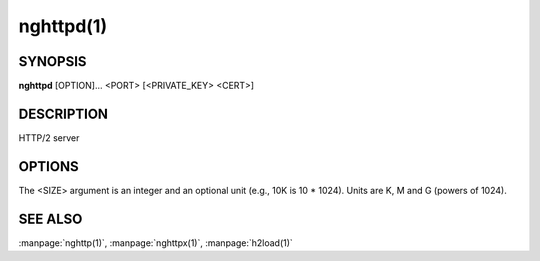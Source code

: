 
.. GENERATED by help2rst.py.  DO NOT EDIT DIRECTLY.

.. program:: nghttpd

nghttpd(1)
==========

SYNOPSIS
--------

**nghttpd** [OPTION]... <PORT> [<PRIVATE_KEY> <CERT>]

DESCRIPTION
-----------

HTTP/2 server

.. describe:: <PORT>

    Specify listening port number.

.. describe:: <PRIVATE_KEY>

    
    Set  path  to  server's private  key.   Required  unless
    :option:`--no-tls` is specified.

.. describe:: <CERT>

    Set  path  to  server's  certificate.   Required  unless
    :option:`--no-tls` is specified.

OPTIONS
-------

.. option:: -a, --address=<ADDR>

    The address to bind to.  If not specified the default IP
    address determined by getaddrinfo is used.

.. option:: -D, --daemon

    Run in a background.  If :option:`-D` is used, the current working
    directory is  changed to '*/*'.  Therefore  if this option
    is used, :option:`-d` option must be specified.

.. option:: -V, --verify-client

    The server  sends a client certificate  request.  If the
    client did  not return  a certificate, the  handshake is
    terminated.   Currently,  this  option just  requests  a
    client certificate and does not verify it.

.. option:: -d, --htdocs=<PATH>

    Specify document root.  If this option is not specified,
    the document root is the current working directory.

.. option:: -v, --verbose

    Print debug information  such as reception/ transmission
    of frames and name/value pairs.

.. option:: --no-tls

    Disable SSL/TLS.

.. option:: -c, --header-table-size=<SIZE>

    Specify decoder header table size.

.. option:: --encoder-header-table-size=<SIZE>

    Specify encoder header table size.  The decoder (client)
    specifies  the maximum  dynamic table  size it  accepts.
    Then the negotiated dynamic table size is the minimum of
    this option value and the value which client specified.

.. option:: --color

    Force colored log output.

.. option:: -p, --push=<PATH>=<PUSH_PATH,...>

    Push  resources <PUSH_PATH>s  when <PATH>  is requested.
    This option  can be used repeatedly  to specify multiple
    push  configurations.    <PATH>  and   <PUSH_PATH>s  are
    relative  to   document  root.   See   :option:`--htdocs`  option.
    Example: :option:`-p`\/=/foo.png :option:`-p`\/doc=/bar.css

.. option:: -b, --padding=<N>

    Add at  most <N>  bytes to a  frame payload  as padding.
    Specify 0 to disable padding.

.. option:: -m, --max-concurrent-streams=<N>

    Set the maximum number of  the concurrent streams in one
    HTTP/2 session.

    Default: ``100``

.. option:: -n, --workers=<N>

    Set the number of worker threads.

    Default: ``1``

.. option:: -e, --error-gzip

    Make error response gzipped.

.. option:: -w, --window-bits=<N>

    Sets the stream level initial window size to 2\*\*<N>-1.

.. option:: -W, --connection-window-bits=<N>

    Sets  the  connection  level   initial  window  size  to
    2\*\*<N>-1.

.. option:: --dh-param-file=<PATH>

    Path to file that contains  DH parameters in PEM format.
    Without  this   option,  DHE   cipher  suites   are  not
    available.

.. option:: --early-response

    Start sending response when request HEADERS is received,
    rather than complete request is received.

.. option:: --trailer=<HEADER>

    Add a trailer  header to a response.   <HEADER> must not
    include pseudo header field  (header field name starting
    with ':').  The  trailer is sent only if  a response has
    body part.  Example: :option:`--trailer` 'foo: bar'.

.. option:: --hexdump

    Display the  incoming traffic in  hexadecimal (Canonical
    hex+ASCII display).  If SSL/TLS  is used, decrypted data
    are used.

.. option:: --echo-upload

    Send back uploaded content if method is POST or PUT.

.. option:: --mime-types-file=<PATH>

    Path  to file  that contains  MIME media  types and  the
    extensions that represent them.

    Default: ``/etc/mime.types``

.. option:: --no-content-length

    Don't send content-length header field.

.. option:: --groups=<GROUPS>

    Specify the supported groups.

    Default: ``X25519:P-256:P-384:P-521``

.. option:: --ktls

    Enable ktls.

.. option:: --version

    Display version information and exit.

.. option:: -h, --help

    Display this help and exit.



The <SIZE> argument is an integer and an optional unit (e.g., 10K is
10 * 1024).  Units are K, M and G (powers of 1024).

SEE ALSO
--------

:manpage:`nghttp(1)`, :manpage:`nghttpx(1)`, :manpage:`h2load(1)`
